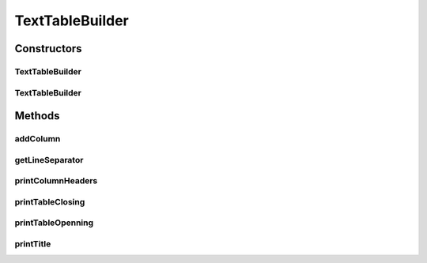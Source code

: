 .. java:import:: org.apache.commons.lang3 StringUtils

.. java:import:: org.cloudbus.cloudsim.util Log

TextTableBuilder
================

.. java:package:: org.cloudsimplus.builders.tables
   :noindex:

.. java:type:: public class TextTableBuilder extends CsvTableBuilder

   Prints a table from a given data set, using a simple delimited text format.

   :author: Manoel Campos da Silva Filho

Constructors
------------
TextTableBuilder
^^^^^^^^^^^^^^^^

.. java:constructor:: public TextTableBuilder()
   :outertype: TextTableBuilder

TextTableBuilder
^^^^^^^^^^^^^^^^

.. java:constructor:: public TextTableBuilder(String title)
   :outertype: TextTableBuilder

   Creates an TableBuilder

   :param title: Title of the table

Methods
-------
addColumn
^^^^^^^^^

.. java:method:: @Override public TableColumn addColumn(String columnTitle)
   :outertype: TextTableBuilder

getLineSeparator
^^^^^^^^^^^^^^^^

.. java:method:: @Override public String getLineSeparator()
   :outertype: TextTableBuilder

printColumnHeaders
^^^^^^^^^^^^^^^^^^

.. java:method:: @Override protected void printColumnHeaders()
   :outertype: TextTableBuilder

printTableClosing
^^^^^^^^^^^^^^^^^

.. java:method:: @Override public void printTableClosing()
   :outertype: TextTableBuilder

printTableOpenning
^^^^^^^^^^^^^^^^^^

.. java:method:: @Override public void printTableOpenning()
   :outertype: TextTableBuilder

printTitle
^^^^^^^^^^

.. java:method:: @Override public void printTitle()
   :outertype: TextTableBuilder


